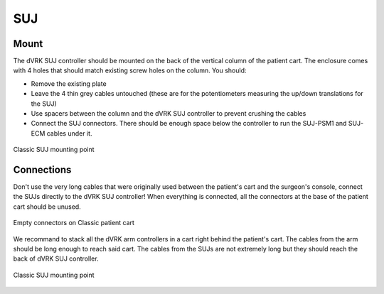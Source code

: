 SUJ
***

Mount
=====

The dVRK SUJ controller should be mounted on the back of the vertical
column of the patient cart.  The enclosure comes with 4 holes that
should match existing screw holes on the column.  You should:

* Remove the existing plate
* Leave the 4 thin grey cables untouched (these are for the
  potentiometers measuring the up/down translations for the SUJ)
* Use spacers between the column and the dVRK SUJ controller to
  prevent crushing the cables
* Connect the SUJ connectors.  There should be enough space below the
  controller to run the SUJ-PSM1 and SUJ-ECM cables under it.

.. figure:: /images/controllers/suj-controller-mount.jpg
   :width: 600
   :align: center

   Classic SUJ mounting point

Connections
===========

Don't use the very long cables that were originally used between the
patient's cart and the surgeon's console, connect the SUJs directly to
the dVRK SUJ controller!  When everything is connected, all the
connectors at the base of the patient cart should be unused.


.. figure:: /images/Classic/patient-cart-arm-suj-plugs.jpg
   :width: 400
   :align: center

   Empty connectors on Classic patient cart

We recommand to stack all the dVRK arm controllers in a cart right
behind the patient's cart.  The cables from the arm should be long
enough to reach said cart.  The cables from the SUJs are not extremely
long but they should reach the back of dVRK SUJ controller.

.. figure:: /images/Classic/SUJ/SUJ-Classic-connections.jpeg
   :width: 600
   :align: center

   Classic SUJ mounting point
